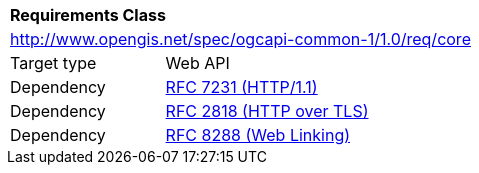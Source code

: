 [[rc_core]]
[cols="1,4",width="90%"]
|===
2+|*Requirements Class*
2+|http://www.opengis.net/spec/ogcapi-common-1/1.0/req/core
|Target type 
|Web API 
|Dependency |<<rfc7231,RFC 7231 (HTTP/1.1)>>
|Dependency |<<rfc2818,RFC 2818 (HTTP over TLS)>>
|Dependency |<<rfc8288,RFC 8288 (Web Linking)>>
|===
